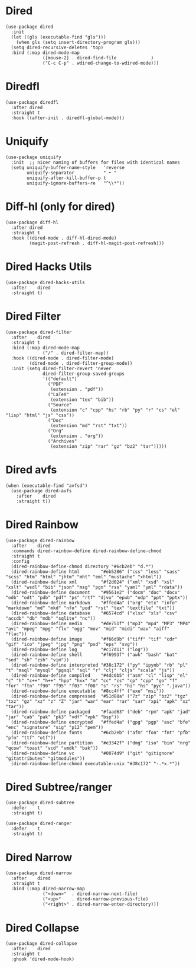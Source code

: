 * Dired

#+begin_src elisp
  (use-package dired
    :init
    (let ((gls (executable-find "gls")))
      (when gls (setq insert-directory-program gls)))
    (setq dired-recursive-deletes 'top)
    :bind (:map dired-mode-map
                ([mouse-2] . dired-find-file             )
                ("C-c C-p" . wdired-change-to-wdired-mode)))
#+end_src

* Diredfl

#+begin_src elisp
  (use-package diredfl
    :after dired
    :straight t
    :hook ((after-init . diredfl-global-mode)))
#+end_src

* Uniquify

#+begin_src elisp
  (use-package uniquify
    :init  ;; nicer naming of buffers for files with identical names
    (setq uniquify-buffer-name-style   'reverse
          uniquify-separator           " • "
          uniquify-after-kill-buffer-p t
          uniquify-ignore-buffers-re   "^\\*"))
#+end_src

* Diff-hl (only for dired)

#+begin_src elisp
  (use-package diff-hl
    :after dired
    :straight t
    :hook ((dired-mode . diff-hl-dired-mode)
           (magit-post-refresh . diff-hl-magit-post-refresh)))
#+end_src

* Dired Hacks Utils

#+begin_src elisp
  (use-package dired-hacks-utils
    :after    dired
    :straight t)
#+end_src

* Dired Filter

#+begin_src elisp
  (use-package dired-filter
    :after    dired
    :straight t
    :bind (:map dired-mode-map
                ("/" . dired-filter-map))
    :hook ((dired-mode . dired-filter-mode)
           (dired-mode . dired-filter-group-mode))
    :init (setq dired-filter-revert 'never
                dired-filter-group-saved-groups
                '(("default")
                  ("PDF"
                   (extension . "pdf"))
                  ("LaTeX"
                   (extension "tex" "bib"))
                  ("Source"
                   (extension "c" "cpp" "hs" "rb" "py" "r" "cs" "el" "lisp" "html" "js" "css"))
                  ("Doc"
                   (extension "md" "rst" "txt"))
                  ("Org"
                   (extension . "org"))
                  ("Archives"
                   (extension "zip" "rar" "gz" "bz2" "tar")))))
#+end_src

* Dired avfs

#+begin_src elisp
  (when (executable-find "avfsd")
    (use-package dired-avfs
      :after    dired
      :straight t))
#+end_src

* Dired Rainbow

#+begin_src elisp
  (use-package dired-rainbow
    :after    dired
    :commands dired-rainbow-define dired-rainbow-define-chmod
    :straight t
    :config
    (dired-rainbow-define-chmod directory "#6cb2eb" "d.*")
    (dired-rainbow-define html        "#eb5286" ("css" "less" "sass" "scss" "htm" "html" "jhtm" "mht" "eml" "mustache" "xhtml"))
    (dired-rainbow-define xml         "#f2d024" ("xml" "xsd" "xsl" "xslt" "wsdl" "bib" "json" "msg" "pgn" "rss" "yaml" "yml" "rdata"))
    (dired-rainbow-define document    "#9561e2" ("docm" "doc" "docx" "odb" "odt" "pdb" "pdf" "ps" "rtf" "djvu" "epub" "odp" "ppt" "pptx"))
    (dired-rainbow-define markdown    "#ffed4a" ("org" "etx" "info" "markdown" "md" "mkd" "nfo" "pod" "rst" "tex" "textfile" "txt"))
    (dired-rainbow-define database    "#6574cd" ("xlsx" "xls" "csv" "accdb" "db" "mdb" "sqlite" "nc"))
    (dired-rainbow-define media       "#de751f" ("mp3" "mp4" "MP3" "MP4" "avi" "mpeg" "mpg" "flv" "ogg" "mov" "mid" "midi" "wav" "aiff" "flac"))
    (dired-rainbow-define image       "#f66d9b" ("tiff" "tif" "cdr" "gif" "ico" "jpeg" "jpg" "png" "psd" "eps" "svg"))
    (dired-rainbow-define log         "#c17d11" ("log"))
    (dired-rainbow-define shell       "#f6993f" ("awk" "bash" "bat" "sed" "sh" "zsh" "vim"))
    (dired-rainbow-define interpreted "#38c172" ("py" "ipynb" "rb" "pl" "t" "msql" "mysql" "pgsql" "sql" "r" "clj" "cljs" "scala" "js"))
    (dired-rainbow-define compiled    "#4dc0b5" ("asm" "cl" "lisp" "el" "c" "h" "c++" "h++" "hpp" "hxx" "m" "cc" "cs" "cp" "cpp" "go" "f" "for" "ftn" "f90" "f95" "f03" "f08" "s" "rs" "hi" "hs" "pyc" ".java"))
    (dired-rainbow-define executable  "#8cc4ff" ("exe" "msi"))
    (dired-rainbow-define compressed  "#51d88a" ("7z" "zip" "bz2" "tgz" "txz" "gz" "xz" "z" "Z" "jar" "war" "ear" "rar" "sar" "xpi" "apk" "xz" "tar"))
    (dired-rainbow-define packaged    "#faad63" ("deb" "rpm" "apk" "jad" "jar" "cab" "pak" "pk3" "vdf" "vpk" "bsp"))
    (dired-rainbow-define encrypted   "#ffed4a" ("gpg" "pgp" "asc" "bfe" "enc" "signature" "sig" "p12" "pem"))
    (dired-rainbow-define fonts       "#6cb2eb" ("afm" "fon" "fnt" "pfb" "pfm" "ttf" "otf"))
    (dired-rainbow-define partition   "#e3342f" ("dmg" "iso" "bin" "nrg" "qcow" "toast" "vcd" "vmdk" "bak"))
    (dired-rainbow-define vc          "#0074d9" ("git" "gitignore" "gitattributes" "gitmodules"))
    (dired-rainbow-define-chmod executable-unix "#38c172" "-.*x.*"))
#+end_src

* Dired Subtree/ranger

#+begin_src elisp
  (use-package dired-subtree
    :defer    t
    :straight t)

  (use-package dired-ranger
    :defer    t
    :straight t)
#+end_src

* Dired Narrow

#+begin_src elisp
  (use-package dired-narrow
    :after    dired
    :straight t
    :bind (:map dired-narrow-map
                ("<down>"  . dired-narrow-next-file)
                ("<up>"    . dired-narrow-previous-file)
                ("<right>" . dired-narrow-enter-directory)))
#+end_src

* Dired Collapse

#+begin_src elisp
  (use-package dired-collapse
    :after    dired
    :straight t
    :ghook 'dired-mode-hook)
#+end_src
